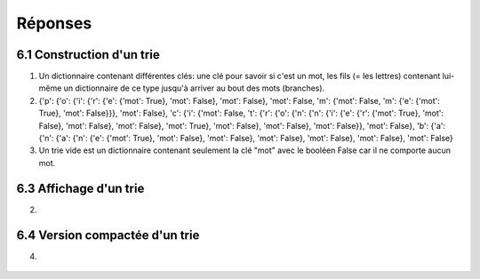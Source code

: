 =========
Réponses
=========

---------------------------
6.1 Construction d'un trie
---------------------------

1) Un dictionnaire contenant différentes clés: une clé pour savoir si c'est un mot, les fils (= les lettres) contenant lui-même un dictionnaire de ce type jusqu'à arriver au bout des mots (branches).


2) {'p': {'o': {'i': {'r': {'e': {'mot': True}, 'mot': False}, 'mot': False}, 'mot': False, 'm': {'mot': False, 'm': {'e': {'mot': True}, 'mot': False}}}, 'mot': False}, 'c': {'i': {'mot': False, 't': {'r': {'o': {'n': {'n': {'i': {'e': {'r': {'mot': True}, 'mot': False}, 'mot': False}, 'mot': False}, 'mot': True}, 'mot': False}, 'mot': False}, 'mot': False}}, 'mot': False}, 'b': {'a': {'n': {'a': {'n': {'e': {'mot': True}, 'mot': False}, 'mot': False}, 'mot': False}, 'mot': False}, 'mot': False}, 'mot': False}


3) Un trie vide est un dictionnaire contenant seulement la clé "mot" avec le booléen False car il ne comporte aucun mot.


---------------------------
6.3 Affichage d'un trie
---------------------------

2)

.. figure:: ../images/essai.png
   :align: center
   :alt: Affichage d'un trie


--------------------------------
6.4 Version compactée d'un trie
--------------------------------

4) 

.. figure:: ../images/essaiCompact.png
   :align: center
   :alt: Affichage d'un compact trie

